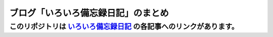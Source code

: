 ====================================
ブログ「いろいろ備忘録日記」のまとめ
====================================

このリポジトリは いろいろ備忘録日記_ の各記事へのリンクがあります。
------------------------------------

.. _いろいろ備忘録日記: https://devlights.hatenablog.com/
